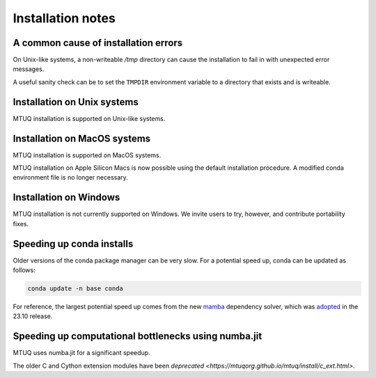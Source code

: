 
Installation notes
==================


A common cause of installation errors
--------------------------------------

On Unix-like systems, a non-writeable `/tmp` directory can cause the installation to fail in with unexpected error messages.

A useful sanity check can be to set the ``TMPDIR`` environment variable to a directory that exists and is writeable.


Installation on Unix systems
-----------------------------

MTUQ installation is supported on Unix-like systems.


Installation on MacOS systems
-----------------------------

MTUQ installation is supported on MacOS systems.

MTUQ installation on Apple Silicon Macs is now possible using the default installation procedure.  A modified conda environment file is no longer necessary.


Installation on Windows
-----------------------

MTUQ installation is not currently supported on Windows. We invite users to try, however, and contribute portability fixes.


Speeding up conda installs
--------------------------

Older versions of the conda package manager can be very slow. For a potential speed up, conda can be updated as follows:

.. code::

    conda update -n base conda

For reference, the largest potential speed up comes from the new `mamba <https://www.anaconda.com/blog/a-faster-conda-for-a-growing-community>`_ dependency solver, which was `adopted <https://conda.org/blog/2023-11-06-conda-23-10-0-release>`_ in the 23.10 release.


Speeding up computational bottlenecks using numba.jit
-----------------------------------------------------

MTUQ uses numba.jit for a significant speedup.

The older C and Cython extension modules have been `deprecated <https://mtuqorg.github.io/mtuq/install/c_ext.html>`.

